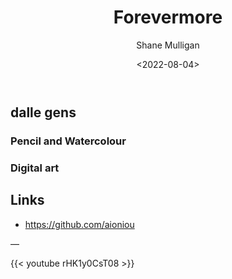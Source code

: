 #+HUGO_BASE_DIR: /home/shane/var/smulliga/source/git/frottage/frottage-hugo
#+HUGO_SECTION: ./portfolio

#+TITLE: Forevermore
#+DATE: <2022-08-04>
#+AUTHOR: Shane Mulligan
#+KEYWORDS: dalle melee
# #+hugo_custom_front_matter: :image "img/portfolio/corrupted-multiverse.jpg"
#+hugo_custom_front_matter: :image "https://github.com/frottage/dall-e-2-generations/raw/master/aioniou/pencil-watercolour/DALL·E 2022-08-04 16.36.33 - This is an artist's impression of eternal, everlasting, forevermore. Pencil and Watercolour.jpg"
#+hugo_custom_front_matter: :weight 10 

** dalle gens
*** Pencil and Watercolour
[[https://github.com/frottage/dall-e-2-generations/raw/master/aioniou/pencil-watercolour/DALL·E 2022-08-04 16.36.33 - This is an artist's impression of eternal, everlasting, forevermore. Pencil and Watercolour.jpg]]
[[https://github.com/frottage/dall-e-2-generations/raw/master/aioniou/pencil-watercolour/DALL·E 2022-08-04 16.36.37 - This is an artist's impression of eternal, everlasting, forevermore. Pencil and Watercolour.jpg]]
[[https://github.com/frottage/dall-e-2-generations/raw/master/aioniou/pencil-watercolour/DALL·E 2022-08-04 16.36.58 - This is an artist's impression of eternal, everlasting, forevermore. Pencil and Watercolour.jpg]]
[[https://github.com/frottage/dall-e-2-generations/raw/master/aioniou/pencil-watercolour/DALL·E 2022-08-04 16.37.04 - This is an artist's impression of eternal, everlasting, forevermore. Pencil and Watercolour.jpg]]
[[https://github.com/frottage/dall-e-2-generations/raw/master/aioniou/pencil-watercolour/DALL·E 2022-08-04 16.37.21 - This is an artist's impression of eternal, everlasting, forevermore. Pencil and Watercolour.jpg]]
[[https://github.com/frottage/dall-e-2-generations/raw/master/aioniou/pencil-watercolour/DALL·E 2022-08-04 16.37.27 - This is an artist's impression of eternal, everlasting, forevermore. Pencil and Watercolour.jpg]]
[[https://github.com/frottage/dall-e-2-generations/raw/master/aioniou/pencil-watercolour/DALL·E 2022-08-04 16.38.14 - This is an artist's impression of eternal, everlasting, forevermore. Pencil and Watercolour.jpg]]
[[https://github.com/frottage/dall-e-2-generations/raw/master/aioniou/pencil-watercolour/DALL·E 2022-08-04 16.38.18 - This is an artist's impression of eternal, everlasting, forevermore. Pencil and Watercolour.jpg]]
[[https://github.com/frottage/dall-e-2-generations/raw/master/aioniou/pencil-watercolour/DALL·E 2022-08-04 16.38.45 - This is an artist's impression of eternal, everlasting, forevermore. Pencil and Watercolour.jpg]]

*** Digital art
[[https://github.com/frottage/dall-e-2-generations/raw/master/aioniou/digital-art/DALL·E 2022-08-04 16.35.33 - This is an artist's impression of eternal, everlasting, forevermore. Digital Art.jpg]]
[[https://github.com/frottage/dall-e-2-generations/raw/master/aioniou/digital-art/DALL·E 2022-08-04 16.35.37 - This is an artist's impression of eternal, everlasting, forevermore. Digital Art.jpg]]
[[https://github.com/frottage/dall-e-2-generations/raw/master/aioniou/digital-art/DALL·E 2022-08-04 16.35.40 - This is an artist's impression of eternal, everlasting, forevermore. Digital Art.jpg]]
[[https://github.com/frottage/dall-e-2-generations/raw/master/aioniou/digital-art/DALL·E 2022-08-04 16.36.02 - This is an artist's impression of eternal, everlasting, forevermore. Digital Art.jpg]]
[[https://github.com/frottage/dall-e-2-generations/raw/master/aioniou/digital-art/DALL·E 2022-08-04 16.36.07 - This is an artist's impression of eternal, everlasting, forevermore. Digital Art.jpg]]

** Links
- https://github.com/aioniou

---

{{< youtube rHK1y0CsT08 >}}
